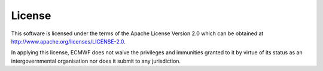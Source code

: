 .. index:: License

License
=======

This software is licensed under the terms of the Apache License Version 2.0 which can be obtained at http://www.apache.org/licenses/LICENSE-2.0.

In applying this license, ECMWF does not waive the privileges and immunities granted to it by virtue of its status as an intergovernmental organisation nor does it submit to any jurisdiction.

.. |License| image:: https://img.shields.io/badge/License-Apache%202.0-blue.svg
   :target: https://github.com/ecmwf/dasi/blob/develop/LICENSE
   :alt: Apache License
